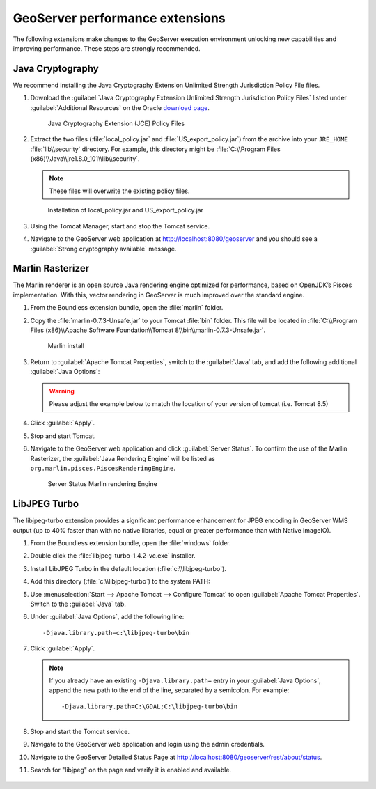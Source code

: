 .. _install.windows.tomcat.geoserver.performance:

GeoServer performance extensions
================================

The following extensions make changes to the GeoServer execution environment unlocking new capabilities and improving performance. These steps are strongly recommended.

Java Cryptography
-----------------

We recommend installing the Java Cryptography Extension Unlimited Strength Jurisdiction Policy File files.

#. Download the :guilabel:`Java Cryptography Extension Unlimited Strength Jurisdiction Policy Files` listed under :guilabel:`Additional Resources` on the Oracle `download page <http://www.oracle.com/technetwork/java/javase/downloads/index.html>`__.
   
   .. figure:: ../img/java_cryptography.png
      
      Java Cryptography Extension (JCE) Policy Files
   
#. Extract the two files (:file:`local_policy.jar` and :file:`US_export_policy.jar`) from the archive into your ``JRE_HOME`` :file:`lib\\security` directory. For example, this directory might be :file:`C:\\Program Files (x86)\\Java\\jre1.8.0_101\\lib\\security`.
   
   .. note:: These files will overwrite the existing policy files.

   .. figure:: ../img/java_cryptography_install.png
      
      Installation of local_policy.jar and US_export_policy.jar

#. Using the Tomcat Manager, start and stop the Tomcat service.

#. Navigate to the GeoServer web application at http://localhost:8080/geoserver and you should see a :guilabel:`Strong cryptography available` message.

Marlin Rasterizer
-----------------

The Marlin renderer is an open source Java rendering engine optimized for performance, based on OpenJDK’s Pisces implementation. With this, vector rendering in GeoServer is much improved over the standard engine.

#. From the Boundless extension bundle, open the :file:`marlin` folder.

#. Copy the :file:`marlin-0.7.3-Unsafe.jar` to your Tomcat :file:`bin` folder. This file will be located in :file:`C:\\Program Files (x86)\\Apache Software Foundation\\Tomcat 8\\bin\\marlin-0.7.3-Unsafe.jar`.
   
   .. figure:: ../img/marlin_install.png
      
      Marlin install
      
#. Return to :guilabel:`Apache Tomcat Properties`, switch to the :guilabel:`Java` tab, and add the following additional :guilabel:`Java Options`:
   
   .. warning:: Please adjust the example below to match the location of your version of tomcat (i.e. Tomcat 8.5)
   
   .. literalinclude:: ../include/java_opts.txt
      :language: none
      :start-after: # marlin
      :end-before: # marlin end
  
#. Click :guilabel:`Apply`.

#. Stop and start Tomcat.

#. Navigate to the GeoServer web application and click :guilabel:`Server Status`. To confirm the use of the Marlin Rasterizer, the :guilabel:`Java Rendering Engine` will be listed as ``org.marlin.pisces.PiscesRenderingEngine``.

   .. figure:: ../img/geoserver_marlin.png
      
      Server Status Marlin rendering Engine

LibJPEG Turbo
-------------

The libjpeg-turbo extension provides a significant performance enhancement for JPEG encoding in GeoServer WMS output (up to 40% faster than with no native libraries, equal or greater performance than with Native ImageIO).

#. From the Boundless extension bundle, open the :file:`windows` folder.

#. Double click the :file:`libjpeg-turbo-1.4.2-vc.exe` installer.

#. Install LibJPEG Turbo in the default location (:file:`c:\\libjpeg-turbo`).

#. Add this directory (:file:`c:\\libjpeg-turbo`) to the system PATH:

   .. include:: /install/windows/include/updatePATH.txt

#. Use :menuselection:`Start --> Apache Tomcat --> Configure Tomcat` to open :guilabel:`Apache Tomcat Properties`. Switch to the :guilabel:`Java` tab.

#. Under :guilabel:`Java Options`, add the following line::

     -Djava.library.path=c:\libjpeg-turbo\bin
    

#. Click :guilabel:`Apply`.
     
   .. note::

      If you already have an existing ``-Djava.library.path=`` entry in your :guilabel:`Java Options`, append the new path to the end of the line, separated by a semicolon. For example::

        -Djava.library.path=C:\GDAL;C:\libjpeg-turbo\bin
        
#. Stop and start the Tomcat service.

#. Navigate to the GeoServer web application and login using the admin credentials.

#. Navigate to the GeoServer Detailed Status Page at http://localhost:8080/geoserver/rest/about/status.

#. Search for "libjpeg" on the page and verify it is enabled and available.

   .. figure:: ../../../include/ext/img/libjpeg.png
